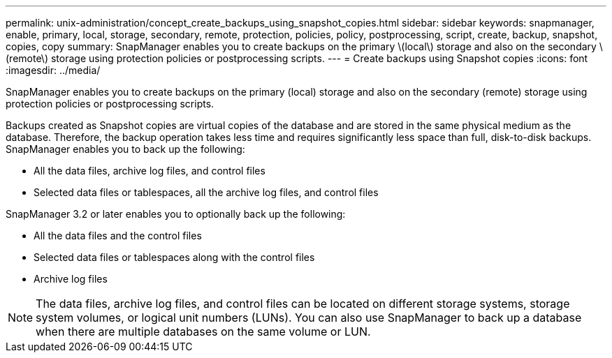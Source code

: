 ---
permalink: unix-administration/concept_create_backups_using_snapshot_copies.html
sidebar: sidebar
keywords: snapmanager, enable, primary, local, storage, secondary, remote, protection, policies, policy, postprocessing, script, create, backup, snapshot, copies, copy
summary: SnapManager enables you to create backups on the primary \(local\) storage and also on the secondary \(remote\) storage using protection policies or postprocessing scripts.
---
= Create backups using Snapshot copies
:icons: font
:imagesdir: ../media/

[.lead]
SnapManager enables you to create backups on the primary (local) storage and also on the secondary (remote) storage using protection policies or postprocessing scripts.

Backups created as Snapshot copies are virtual copies of the database and are stored in the same physical medium as the database. Therefore, the backup operation takes less time and requires significantly less space than full, disk-to-disk backups. SnapManager enables you to back up the following:

* All the data files, archive log files, and control files
* Selected data files or tablespaces, all the archive log files, and control files

SnapManager 3.2 or later enables you to optionally back up the following:

* All the data files and the control files
* Selected data files or tablespaces along with the control files
* Archive log files

NOTE: The data files, archive log files, and control files can be located on different storage systems, storage system volumes, or logical unit numbers (LUNs). You can also use SnapManager to back up a database when there are multiple databases on the same volume or LUN.
